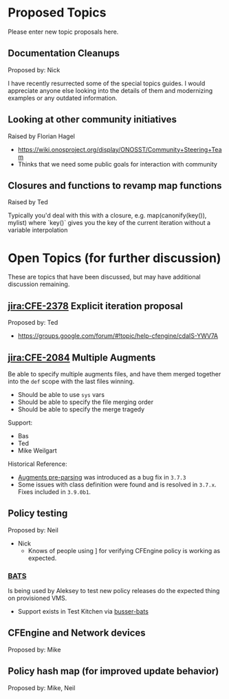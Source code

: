 * Proposed Topics
:PROPERTIES:
:ID:       ebfb4087-2b7a-4278-89b9-7fbe98e5ea22
:END:

Please enter new topic proposals here.

** Documentation Cleanups
:PROPERTIES:
:ID:       ef3d8ed7-fa5c-4464-bc0d-1682288d6c3d
:END:
Proposed by: Nick

I have recently resurrected some of the special topics guides. I would
appreciate anyone else looking into the details of them and modernizing examples
or any outdated information.

** Looking at other community initiatives
:PROPERTIES:
:ID:       afcbbbb7-a1f6-4df7-af2e-4ec677bd7fd2
:END:

Raised by Florian Hagel
- https://wiki.onosproject.org/display/ONOSST/Community+Steering+Team
- Thinks that we need some public goals for interaction with community

** Closures and functions to revamp map functions
:PROPERTIES:
:ID:       5b9100b0-47ce-49ab-ac55-1cd5d68f58c7
:END:

Raised by Ted

Typically you'd deal with this with a closure, e.g. map(canonify(key()), mylist)
where `key()` gives you the key of the current iteration without a variable
interpolation

* Open Topics (for further discussion)
:PROPERTIES:
:ID:       b37f5fd3-6da4-43d3-bb53-4fa9f8977b38
:END:

These are topics that have been discussed, but may have additional
discussion remaining.

** [[jira:CFE-2378]] Explicit iteration proposal
:PROPERTIES:
:ID:       654de071-a42f-4872-b6b1-54b06d49cd91
:END:
Proposed by: Ted

- https://groups.google.com/forum/#!topic/help-cfengine/cdaIS-YWV7A

** [[jira:CFE-2084]] Multiple Augments
:PROPERTIES:
:ID:       2b06e92d-7bee-462f-a432-5e2688111cd3
:END:

Be able to specify multiple augments files, and have them merged together into
the =def= scope with the last files winning.

- Should be able to use =sys= vars
- Should be able to specify the file merging order
- Should be able to specify the merge tragedy

Support:
- Bas
- Ted
- Mike Weilgart

Historical Reference:
- [[https://tracker.mender.io/browse/CFE-2156][Augments pre-parsing]] was introduced as a bug fix in =3.7.3=
- Some issues with class definition were found and is resolved in =3.7.x=. Fixes
  included in =3.9.0b1=.

** Policy testing
:PROPERTIES:
:ID:       8787485a-f7aa-4711-9d59-f6afb752a911
:END:
Proposed by: Neil

   - Nick
     - Knows of people using ] for verifying CFEngine policy is working as
       expected.

*** [[https://github.com/sstephenson/bats][BATS]]
:PROPERTIES:
:ID:       cdeece29-6ef7-4604-9fee-7e942d5b25cd
:END:

Is being used by Aleksey to test new policy releases do the expected thing on
provisioned VMS.

- Support exists in Test Kitchen via [[https://github.com/test-kitchen/busser-bats][busser-bats]]

** CFEngine and Network devices
:PROPERTIES:
:ID:       0b9a2442-9285-43b5-b61d-4d102618871d
:END:
Proposed by: Mike

** Policy hash map (for improved update behavior)
:PROPERTIES:
:ID:       e2a5f461-56f7-4448-9f7e-96a48a625d6f
:END:
Proposed by: Mike, Neil
